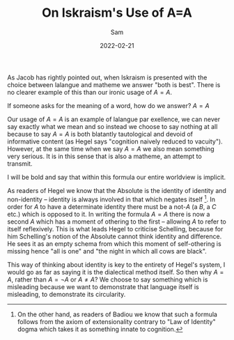 #+TITLE: On Iskraism's Use of A=A
#+AUTHOR: Sam

#+HUGO_BASE_DIR: ../
#+DATE: 2022-02-21
As Jacob has rightly pointed out, when Iskraism is presented with the choice between lalangue and matheme we answer "both is best". There is no clearer example of this than our ironic usage of $A=A$.

If someone asks for the meaning of a word, how do we answer? $A=A$

Our usage of $A=A$ is an example of lalangue par exellence, we can never say exactly what we mean and so instead we choose to say nothing at all because to say $A=A$ is both blatantly tautological and devoid of informative content (as Hegel says "cognition naively reduced to vacuity"). However, at the same time when we say $A=A$ we also mean something very serious. It is in this sense that is also a matheme, an attempt to transmit. 

I will be bold and say that within this formula our entire worldview is implicit.

As readers of Hegel we know that the Absolute is the identity of identity and non-identity -- identity is always involved in that which negates itself [fn:1]. In order for $A$ to have a determinate identity there must be a not-$A$ (a $B$, a $C$ etc.) which is opposed to it. In writing the formula $A=A$ there is now a second $A$ which has a moment of othering to the first -- allowing $A$ to refer to itself reflexively. This is what leads Hegel to criticise Schelling, because for him Schelling's notion of the Absolute cannot think identity and difference. He sees it as an empty schema from which this moment of self-othering is missing hence "all is one" and "the night in which all cows are black".

This way of thinking about identity is key to the entirety of Hegel's system, I would go as far as saying it is the dialectical method itself. So then why $A=A$, rather than $A = \neg A$ or $A \neq A$? We choose to say something which is misleading because we want to demonstrate that language itself is misleading, to demonstrate its circularity.

[fn:1] On the other hand, as readers of Badiou we know that such a formula follows from the axiom of extensionality contrary to "Law of Identity" dogma which takes it as something innate to cognition.
